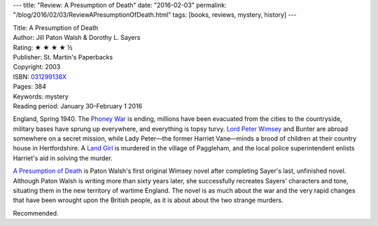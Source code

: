 ---
title: "Review: A Presumption of Death"
date: "2016-02-03"
permalink: "/blog/2016/02/03/ReviewAPresumptionOfDeath.html"
tags: [books, reviews, mystery, history]
---



.. image:: https://images-na.ssl-images-amazon.com/images/P/031299138X.01.MZZZZZZZ.jpg
    :alt: A Presumption of Death
    :target: https://www.amazon.com/dp/031299138X/?tag=georgvreill-20
    :class: right-float

| Title: A Presumption of Death
| Author: Jill Paton Walsh & Dorothy L. Sayers
| Rating: ★ ★ ★ ★ ½
| Publisher: St. Martin's Paperbacks
| Copyright: 2003
| ISBN: `031299138X <https://www.amazon.com/dp/031299138X/?tag=georgvreill-20>`_
| Pages: 384
| Keywords: mystery
| Reading period: January 30–February 1 2016

England, Spring 1940.
The `Phoney War`_ is ending,
millions have been evacuated from the cities to the countryside,
military bases have sprung up everywhere,
and everything is topsy turvy.
`Lord Peter Wimsey`_ and Bunter are abroad somewhere on a secret mission,
while Lady Peter—the former Harriet Vane—minds a brood of children
at their country house in Hertfordshire.
A `Land Girl`_ is murdered in the village of Paggleham,
and the local police superintendent enlists Harriet's aid in solving the murder.

`A Presumption of Death`_ is Paton Walsh's first original Wimsey novel
after completing Sayer's last, unfinished novel.
Although Paton Walsh is writing more than sixty years later,
she successfully recreates Sayers' characters and tone,
situating them in the new territory of wartime England.
The novel is as much about the war and the very rapid changes
that have been wrought upon the British people,
as it is about about the two strange murders.

Recommended.

.. _Phoney War:
    https://en.wikipedia.org/wiki/Phoney_War
.. _Lord Peter Wimsey:
    https://en.wikipedia.org/wiki/Lord_Peter_Wimsey
.. _Land Girl:
    https://en.wikipedia.org/wiki/Land_Girl
.. _A Presumption of Death:
    https://en.wikipedia.org/wiki/A_Presumption_of_Death

.. _permalink:
    /blog/2016/02/03/ReviewAPresumptionOfDeath.html
